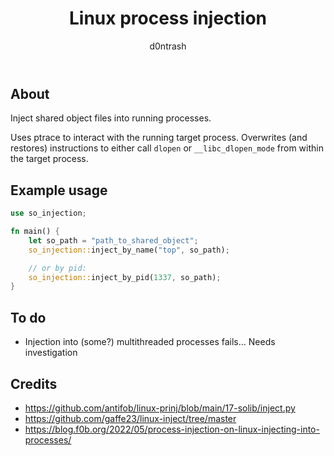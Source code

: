 #+TITLE: Linux process injection
#+AUTHOR: d0ntrash
** About
Inject shared object files into running processes.

Uses ptrace to interact with the running target process. Overwrites (and restores) instructions
to either call ~dlopen~ or ~__libc_dlopen_mode~ from within the target process.
** Example usage
#+begin_src rust
  use so_injection;

  fn main() {
      let so_path = "path_to_shared_object";
      so_injection::inject_by_name("top", so_path);

      // or by pid:
      so_injection::inject_by_pid(1337, so_path);
  }
#+end_src
** To do
- Injection into (some?) multithreaded processes fails... Needs investigation
** Credits
- https://github.com/antifob/linux-prinj/blob/main/17-solib/inject.py
- https://github.com/gaffe23/linux-inject/tree/master
- https://blog.f0b.org/2022/05/process-injection-on-linux-injecting-into-processes/
